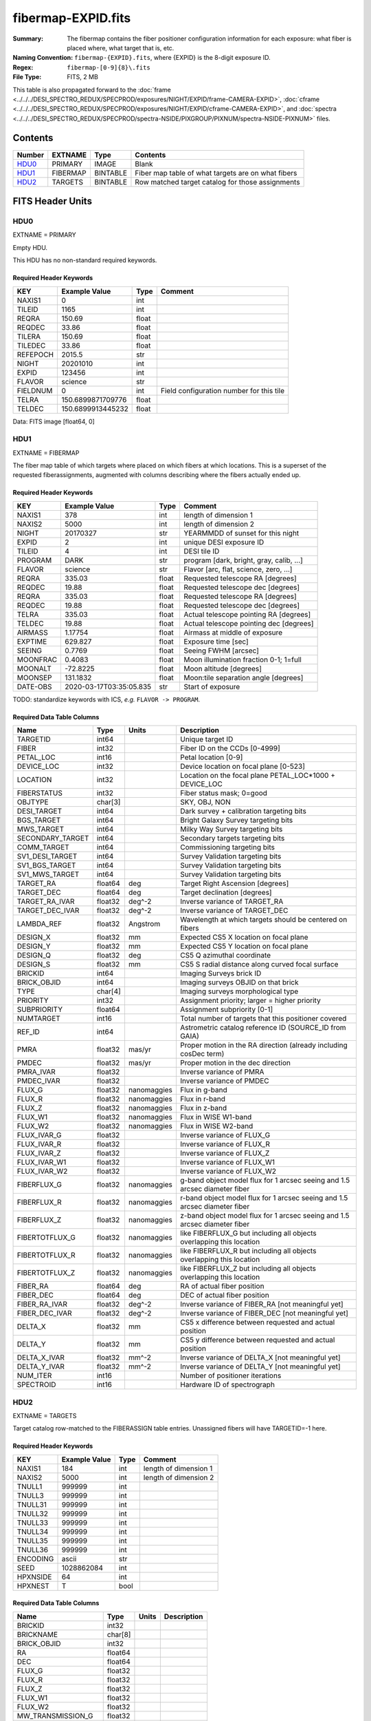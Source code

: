 ===================
fibermap-EXPID.fits
===================

:Summary: The fibermap contains the fiber positioner configuration information for
    each exposure: what fiber is placed where, what target that is, etc.
:Naming Convention: ``fibermap-{EXPID}.fits``, where {EXPID} is the 8-digit exposure ID.
:Regex: ``fibermap-[0-9]{8}\.fits``
:File Type: FITS, 2 MB

This table is also propagated forward to the
:doc:`frame <../../../DESI_SPECTRO_REDUX/SPECPROD/exposures/NIGHT/EXPID/frame-CAMERA-EXPID>`,
:doc:`cframe <../../../DESI_SPECTRO_REDUX/SPECPROD/exposures/NIGHT/EXPID/cframe-CAMERA-EXPID>`, and
:doc:`spectra <../../../DESI_SPECTRO_REDUX/SPECPROD/spectra-NSIDE/PIXGROUP/PIXNUM/spectra-NSIDE-PIXNUM>`
files.

Contents
========

====== ======== ======== ===================
Number EXTNAME  Type     Contents
====== ======== ======== ===================
HDU0_  PRIMARY  IMAGE    Blank
HDU1_  FIBERMAP BINTABLE Fiber map table of what targets are on what fibers
HDU2_  TARGETS  BINTABLE Row matched target catalog for those assignments
====== ======== ======== ===================


FITS Header Units
=================

HDU0
----

EXTNAME = PRIMARY

Empty HDU.

This HDU has no non-standard required keywords.

Required Header Keywords
~~~~~~~~~~~~~~~~~~~~~~~~

======== ================= ===== ========================================
KEY      Example Value     Type  Comment
======== ================= ===== ========================================
NAXIS1   0                 int
TILEID   1165              int
REQRA    150.69            float
REQDEC   33.86             float
TILERA   150.69            float
TILEDEC  33.86             float
REFEPOCH 2015.5            str
NIGHT    20201010          int
EXPID    123456            int
FLAVOR   science           str
FIELDNUM 0                 int   Field configuration number for this tile
TELRA    150.6899871709776 float
TELDEC   150.6899913445232 float
======== ================= ===== ========================================

Data: FITS image [float64, 0]

HDU1
----

EXTNAME = FIBERMAP

The fiber map table of which targets where placed on which fibers
at which locations.  This is a superset of the requested fiberassignments,
augmented with columns describing where the fibers actually ended up.

Required Header Keywords
~~~~~~~~~~~~~~~~~~~~~~~~

======== ======================= ===== =======================================
KEY      Example Value           Type  Comment
======== ======================= ===== =======================================
NAXIS1   378                     int   length of dimension 1
NAXIS2   5000                    int   length of dimension 2
NIGHT    20170327                str   YEARMMDD of sunset for this night
EXPID    2                       int   unique DESI exposure ID
TILEID   4                       int   DESI tile ID
PROGRAM  DARK                    str   program [dark, bright, gray, calib, ...]
FLAVOR   science                 str   Flavor [arc, flat, science, zero, ...]
REQRA    335.03                  float Requested telescope RA [degrees]
REQDEC   19.88                   float Requested telescope dec [degrees]
REQRA    335.03                  float Requested telescope RA [degrees]
REQDEC   19.88                   float Requested telescope dec [degrees]
TELRA    335.03                  float Actual telescope pointing RA [degrees]
TELDEC   19.88                   float Actual telescope pointing dec [degrees]
AIRMASS  1.17754                 float Airmass at middle of exposure
EXPTIME  629.827                 float Exposure time [sec]
SEEING   0.7769                  float Seeing FWHM [arcsec]
MOONFRAC 0.4083                  float Moon illumination fraction 0-1; 1=full
MOONALT  -72.8225                float Moon altitude [degrees]
MOONSEP  131.1832                float Moon:tile separation angle [degrees]
DATE-OBS 2020-03-17T03:35:05.835 str   Start of exposure
======== ======================= ===== =======================================

TODO: standardize keywords with ICS, *e.g.* ``FLAVOR -> PROGRAM``.

Required Data Table Columns
~~~~~~~~~~~~~~~~~~~~~~~~~~~

================ ======= ============ ===========
Name             Type    Units        Description
================ ======= ============ ===========
TARGETID         int64                Unique target ID
FIBER            int32                Fiber ID on the CCDs [0-4999]
PETAL_LOC        int16                Petal location [0-9]
DEVICE_LOC       int32                Device location on focal plane [0-523]
LOCATION         int32                Location on the focal plane PETAL_LOC*1000 + DEVICE_LOC
FIBERSTATUS      int32                Fiber status mask; 0=good
OBJTYPE          char[3]              SKY, OBJ, NON
DESI_TARGET      int64                Dark survey + calibration targeting bits
BGS_TARGET       int64                Bright Galaxy Survey targeting bits
MWS_TARGET       int64                Milky Way Survey targeting bits
SECONDARY_TARGET int64                Secondary targets targeting bits
COMM_TARGET      int64                Commissioning targeting bits
SV1_DESI_TARGET  int64                Survey Validation targeting bits
SV1_BGS_TARGET   int64                Survey Validation targeting bits
SV1_MWS_TARGET   int64                Survey Validation targeting bits
TARGET_RA        float64 deg          Target Right Ascension [degrees]
TARGET_DEC       float64 deg          Target declination [degrees]
TARGET_RA_IVAR   float32 deg^-2       Inverse variance of TARGET_RA
TARGET_DEC_IVAR  float32 deg^-2       Inverse variance of TARGET_DEC
LAMBDA_REF       float32 Angstrom     Wavelength at which targets should be centered on fibers
DESIGN_X         float32 mm           Expected CS5 X location on focal plane
DESIGN_Y         float32 mm           Expected CS5 Y location on focal plane
DESIGN_Q         float32 deg          CS5 Q azimuthal coordinate
DESIGN_S         float32 mm           CS5 S radial distance along curved focal surface
BRICKID          int64                Imaging Surveys brick ID
BRICK_OBJID      int64                Imaging surveys OBJID on that brick
TYPE             char[4]              Imaging surveys morphological type
PRIORITY         int32                Assignment priority; larger = higher priority
SUBPRIORITY      float64              Assignment subpriority [0-1]
NUMTARGET        int16                Total number of targets that this positioner covered
REF_ID           int64                Astrometric catalog reference ID (SOURCE_ID from GAIA)
PMRA             float32 mas/yr       Proper motion in the RA direction (already including cosDec term)
PMDEC            float32 mas/yr       Proper motion in the dec direction
PMRA_IVAR        float32              Inverse variance of PMRA
PMDEC_IVAR       float32              Inverse variance of PMDEC
FLUX_G           float32 nanomaggies  Flux in g-band
FLUX_R           float32 nanomaggies  Flux in r-band
FLUX_Z           float32 nanomaggies  Flux in z-band
FLUX_W1          float32 nanomaggies  Flux in WISE W1-band
FLUX_W2          float32 nanomaggies  Flux in WISE W2-band
FLUX_IVAR_G      float32              Inverse variance of FLUX_G
FLUX_IVAR_R      float32              Inverse variance of FLUX_R
FLUX_IVAR_Z      float32              Inverse variance of FLUX_Z
FLUX_IVAR_W1     float32              Inverse variance of FLUX_W1
FLUX_IVAR_W2     float32              Inverse variance of FLUX_W2
FIBERFLUX_G      float32 nanomaggies  g-band object model flux for 1 arcsec seeing and 1.5 arcsec diameter fiber
FIBERFLUX_R      float32 nanomaggies  r-band object model flux for 1 arcsec seeing and 1.5 arcsec diameter fiber
FIBERFLUX_Z      float32 nanomaggies  z-band object model flux for 1 arcsec seeing and 1.5 arcsec diameter fiber
FIBERTOTFLUX_G   float32 nanomaggies  like FIBERFLUX_G but including all objects overlapping this location
FIBERTOTFLUX_R   float32 nanomaggies  like FIBERFLUX_R but including all objects overlapping this location
FIBERTOTFLUX_Z   float32 nanomaggies  like FIBERFLUX_Z but including all objects overlapping this location
FIBER_RA         float64 deg          RA of actual fiber position
FIBER_DEC        float64 deg          DEC of actual fiber position
FIBER_RA_IVAR    float32 deg^-2       Inverse variance of FIBER_RA [not meaningful yet]
FIBER_DEC_IVAR   float32 deg^-2       Inverse variance of FIBER_DEC [not meaningful yet]
DELTA_X          float32 mm           CS5 x difference between requested and actual position
DELTA_Y          float32 mm           CS5 y difference between requested and actual position
DELTA_X_IVAR     float32 mm^-2        Inverse variance of DELTA_X [not meaningful yet]
DELTA_Y_IVAR     float32 mm^-2        Inverse variance of DELTA_Y [not meaningful yet]
NUM_ITER         int16                Number of positioner iterations
SPECTROID        int16                Hardware ID of spectrograph
================ ======= ============ ===========

HDU2
----

EXTNAME = TARGETS

Target catalog row-matched to the FIBERASSIGN table entries.  Unassigned
fibers will have TARGETID=-1 here.

Required Header Keywords
~~~~~~~~~~~~~~~~~~~~~~~~

======== ============= ==== =====================
KEY      Example Value Type Comment
======== ============= ==== =====================
NAXIS1   184           int  length of dimension 1
NAXIS2   5000          int  length of dimension 2
TNULL1   999999        int
TNULL3   999999        int
TNULL31  999999        int
TNULL32  999999        int
TNULL33  999999        int
TNULL34  999999        int
TNULL35  999999        int
TNULL36  999999        int
ENCODING ascii         str
SEED     1028862084    int
HPXNSIDE 64            int
HPXNEST  T             bool
======== ============= ==== =====================

Required Data Table Columns
~~~~~~~~~~~~~~~~~~~~~~~~~~~

================== ======= ===== ===========
Name               Type    Units Description
================== ======= ===== ===========
BRICKID            int32
BRICKNAME          char[8]
BRICK_OBJID        int32
RA                 float64
DEC                float64
FLUX_G             float32
FLUX_R             float32
FLUX_Z             float32
FLUX_W1            float32
FLUX_W2            float32
MW_TRANSMISSION_G  float32
MW_TRANSMISSION_R  float32
MW_TRANSMISSION_Z  float32
MW_TRANSMISSION_W1 float32
MW_TRANSMISSION_W2 float32
PSFDEPTH_G         float32
PSFDEPTH_R         float32
PSFDEPTH_Z         float32
GALDEPTH_G         float32
GALDEPTH_R         float32
GALDEPTH_Z         float32
PSFDEPTH_W1        float32
PSFDEPTH_W2        float32
SHAPEDEV_R         float32
SHAPEDEV_E1        float32
SHAPEDEV_E2        float32
SHAPEEXP_R         float32
SHAPEEXP_E1        float32
SHAPEEXP_E2        float32
SUBPRIORITY        float64
TARGETID           int64
DESI_TARGET        int64
BGS_TARGET         int64
MWS_TARGET         int64
HPXPIXEL           int64
OBSCONDITIONS      int64
================== ======= ===== ===========

Notes:

  * Future versions will include IVAR columns

Notes and Examples
==================

To do...
